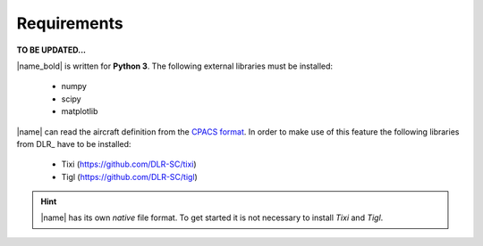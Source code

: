 .. _requirements:

Requirements
============

**TO BE UPDATED...**

|name_bold| is written for **Python 3**. The following external libraries must be installed:

    * numpy
    * scipy
    * matplotlib

|name| can read the aircraft definition from the `CPACS format <https://www.cpacs.de/>`_. In order to make use of this feature the following libraries from DLR_ have to be installed:

    * Tixi (https://github.com/DLR-SC/tixi)
    * Tigl (https://github.com/DLR-SC/tigl)

.. hint::
    |name| has its own *native* file format. To get started it is not necessary to install *Tixi* and *Tigl*.

